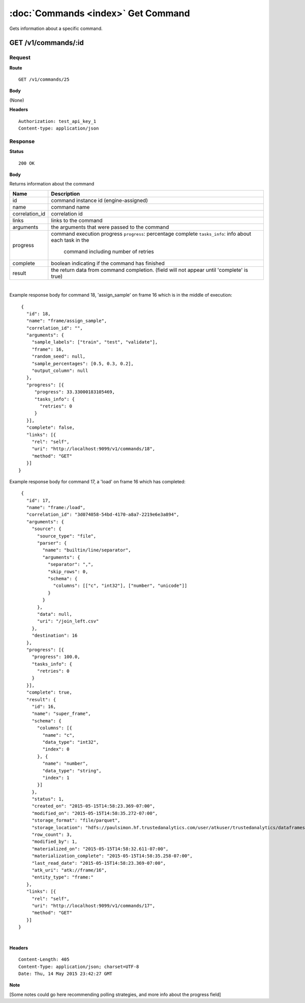 ------------------------------------
:doc:`Commands <index>`  Get Command
------------------------------------

Gets information about a specific command.

GET /v1/commands/:id
====================

Request
-------

**Route** ::

  GET /v1/commands/25

**Body**

(None)

**Headers** ::

  Authorization: test_api_key_1
  Content-type: application/json

Response
--------

**Status** ::

  200 OK

**Body**

Returns information about the command


+-------------------------------+--------------------------------------------------+
| Name                          | Description                                      |
+===============================+==================================================+
| id                            | command instance id (engine-assigned)            |
+-------------------------------+--------------------------------------------------+
| name                          | command name                                     |
+-------------------------------+--------------------------------------------------+
| correlation_id                | correlation id                                   |
+-------------------------------+--------------------------------------------------+
| links                         | links to the command                             |
+-------------------------------+--------------------------------------------------+
| arguments                     | the arguments that were passed to the command    |
+-------------------------------+--------------------------------------------------+
| progress                      | command execution progress                       |
|                               | ``progress``: percentage complete                |
|                               | ``tasks_info``: info about each task in the      |
|                               |   command including number of retries            |
+-------------------------------+--------------------------------------------------+
| complete                      | boolean indicating if the command has finished   |
+-------------------------------+--------------------------------------------------+
| result                        | the return data from command completion.         |
|                               | (field will not appear until 'complete' is true) |
+-------------------------------+--------------------------------------------------+

|

Example response body for command 18, 'assign_sample' on frame 16 which is in the middle of execution::

   {
     "id": 18,
     "name": "frame/assign_sample",
     "correlation_id": "",
     "arguments": {
       "sample_labels": ["train", "test", "validate"],
       "frame": 16,
       "random_seed": null,
       "sample_percentages": [0.5, 0.3, 0.2],
       "output_column": null
     },
     "progress": [{
        "progress": 33.33000183105469,
        "tasks_info": {
          "retries": 0
        }
     }],
     "complete": false,
     "links": [{
       "rel": "self",
       "uri": "http://localhost:9099/v1/commands/18",
       "method": "GET"
     }]
  }


Example response body for command 17, a 'load' on frame 16 which has completed::
  
   {
     "id": 17,
     "name": "frame:/load",
     "correlation_id": "3d074058-54bd-4170-a8a7-2219e6e3a894",
     "arguments": {
       "source": {
         "source_type": "file",
         "parser": {
           "name": "builtin/line/separator",
           "arguments": {
             "separator": ",",
             "skip_rows": 0,
             "schema": {
               "columns": [["c", "int32"], ["number", "unicode"]]
             }
           }
         },
         "data": null,
         "uri": "/join_left.csv"
       },
       "destination": 16
     },
     "progress": [{
       "progress": 100.0,
       "tasks_info": {
         "retries": 0
       }
     }],
     "complete": true,
     "result": {
       "id": 16,
       "name": "super_frame",
       "schema": {
         "columns": [{
           "name": "c",
           "data_type": "int32",
           "index": 0
         }, {
           "name": "number",
           "data_type": "string",
           "index": 1
         }]
       },
       "status": 1,
       "created_on": "2015-05-15T14:58:23.369-07:00",
       "modified_on": "2015-05-15T14:58:35.272-07:00",
       "storage_format": "file/parquet",
       "storage_location": "hdfs://paulsimon.hf.trustedanalytics.com/user/atkuser/trustedanalytics/dataframes/16",
       "row_count": 3,
       "modified_by": 1,
       "materialized_on": "2015-05-15T14:58:32.611-07:00",
       "materialization_complete": "2015-05-15T14:58:35.258-07:00",
       "last_read_date": "2015-05-15T14:58:23.369-07:00",
       "atk_uri": "atk://frame/16",
       "entity_type": "frame:"
     },
     "links": [{
       "rel": "self",
       "uri": "http://localhost:9099/v1/commands/17",
       "method": "GET"
     }]
  }

|

**Headers** ::

  Content-Length: 405
  Content-Type: application/json; charset=UTF-8
  Date: Thu, 14 May 2015 23:42:27 GMT


**Note**

[Some notes could go here recommending polling strategies, and more info about the progress field]

